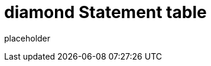
= diamond Statement table

placeholder
//TODO Write content :) (https://github.com/paritytech/Polkadot/issues/159)
